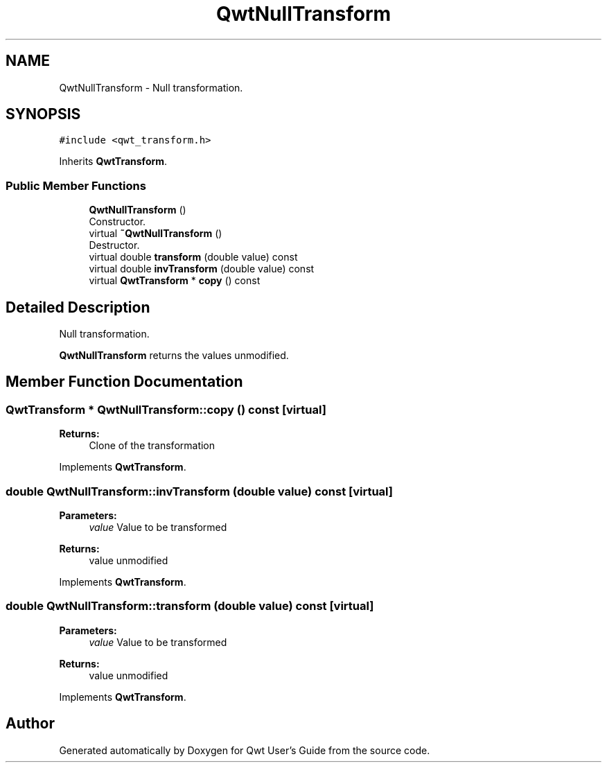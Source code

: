 .TH "QwtNullTransform" 3 "Wed Jan 2 2019" "Version 6.1.4" "Qwt User's Guide" \" -*- nroff -*-
.ad l
.nh
.SH NAME
QwtNullTransform \- Null transformation\&.  

.SH SYNOPSIS
.br
.PP
.PP
\fC#include <qwt_transform\&.h>\fP
.PP
Inherits \fBQwtTransform\fP\&.
.SS "Public Member Functions"

.in +1c
.ti -1c
.RI "\fBQwtNullTransform\fP ()"
.br
.RI "Constructor\&. "
.ti -1c
.RI "virtual \fB~QwtNullTransform\fP ()"
.br
.RI "Destructor\&. "
.ti -1c
.RI "virtual double \fBtransform\fP (double value) const"
.br
.ti -1c
.RI "virtual double \fBinvTransform\fP (double value) const"
.br
.ti -1c
.RI "virtual \fBQwtTransform\fP * \fBcopy\fP () const"
.br
.in -1c
.SH "Detailed Description"
.PP 
Null transformation\&. 

\fBQwtNullTransform\fP returns the values unmodified\&. 
.SH "Member Function Documentation"
.PP 
.SS "\fBQwtTransform\fP * QwtNullTransform::copy () const\fC [virtual]\fP"

.PP
\fBReturns:\fP
.RS 4
Clone of the transformation 
.RE
.PP

.PP
Implements \fBQwtTransform\fP\&.
.SS "double QwtNullTransform::invTransform (double value) const\fC [virtual]\fP"

.PP
\fBParameters:\fP
.RS 4
\fIvalue\fP Value to be transformed 
.RE
.PP
\fBReturns:\fP
.RS 4
value unmodified 
.RE
.PP

.PP
Implements \fBQwtTransform\fP\&.
.SS "double QwtNullTransform::transform (double value) const\fC [virtual]\fP"

.PP
\fBParameters:\fP
.RS 4
\fIvalue\fP Value to be transformed 
.RE
.PP
\fBReturns:\fP
.RS 4
value unmodified 
.RE
.PP

.PP
Implements \fBQwtTransform\fP\&.

.SH "Author"
.PP 
Generated automatically by Doxygen for Qwt User's Guide from the source code\&.
